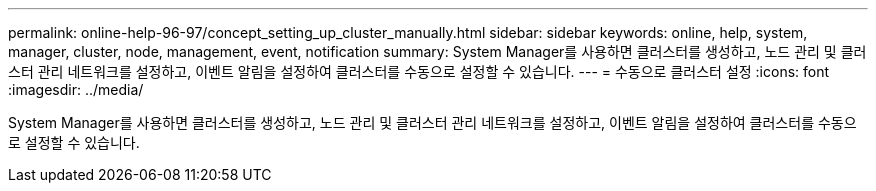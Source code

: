 ---
permalink: online-help-96-97/concept_setting_up_cluster_manually.html 
sidebar: sidebar 
keywords: online, help, system, manager, cluster, node, management, event, notification 
summary: System Manager를 사용하면 클러스터를 생성하고, 노드 관리 및 클러스터 관리 네트워크를 설정하고, 이벤트 알림을 설정하여 클러스터를 수동으로 설정할 수 있습니다. 
---
= 수동으로 클러스터 설정
:icons: font
:imagesdir: ../media/


[role="lead"]
System Manager를 사용하면 클러스터를 생성하고, 노드 관리 및 클러스터 관리 네트워크를 설정하고, 이벤트 알림을 설정하여 클러스터를 수동으로 설정할 수 있습니다.
